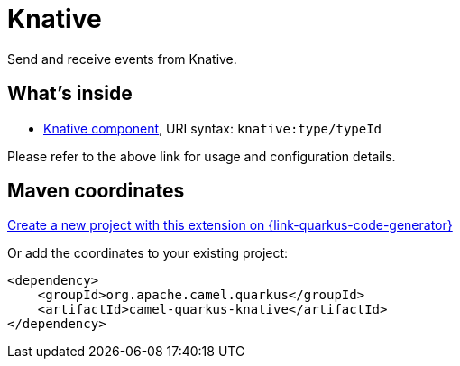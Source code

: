 // Do not edit directly!
// This file was generated by camel-quarkus-maven-plugin:update-extension-doc-page
[id="extensions-knative"]
= Knative
:linkattrs:
:cq-artifact-id: camel-quarkus-knative
:cq-native-supported: true
:cq-status: Stable
:cq-status-deprecation: Stable
:cq-description: Send and receive events from Knative.
:cq-deprecated: false
:cq-jvm-since: 2.13.0
:cq-native-since: 2.13.0

ifeval::[{doc-show-badges} == true]
[.badges]
[.badge-key]##JVM since##[.badge-supported]##2.13.0## [.badge-key]##Native since##[.badge-supported]##2.13.0##
endif::[]

Send and receive events from Knative.

[id="extensions-knative-whats-inside"]
== What's inside

* xref:{cq-camel-components}::knative-component.adoc[Knative component], URI syntax: `knative:type/typeId`

Please refer to the above link for usage and configuration details.

[id="extensions-knative-maven-coordinates"]
== Maven coordinates

https://{link-quarkus-code-generator}/?extension-search=camel-quarkus-knative[Create a new project with this extension on {link-quarkus-code-generator}, window="_blank"]

Or add the coordinates to your existing project:

[source,xml]
----
<dependency>
    <groupId>org.apache.camel.quarkus</groupId>
    <artifactId>camel-quarkus-knative</artifactId>
</dependency>
----
ifeval::[{doc-show-user-guide-link} == true]
Check the xref:user-guide/index.adoc[User guide] for more information about writing Camel Quarkus applications.
endif::[]
